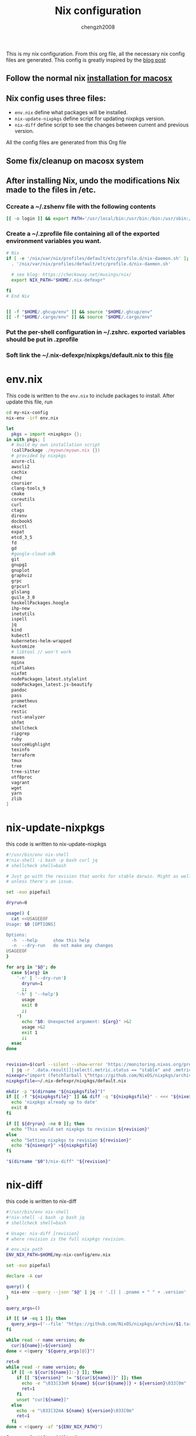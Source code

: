 :DOC-CONFIG:
#+startup: fold
:END:

#+title: Nix configuration
#+author: chengzh2008

This is my nix configuration. From this org file, all the necessary nix config files are generated. This config is greatly inspired by the [[https://checkoway.net/musings/nix/][blog post]]

** Follow the normal nix [[https://nixos.org/download.html#nix-install-macos][installation for macosx]]
** Nix config uses three files:
- =env.nix= define what packages will be installed.
- =nix-update-nixpkgs= define script for updating nixpkgs version.
- =nix-diff= define script to see the changes between current and previous version.

All the config files are generated from this Org file

** Some fix/cleanup on macosx system
** After installing Nix, undo the modifications Nix made to the files in /etc.
*** Ccreate a ~/.zshenv file with the following contents
#+begin_src bash
[[ -o login ]] && export PATH='/usr/local/bin:/usr/bin:/bin:/usr/sbin:/sbin'
#+end_src
*** Create a ~/.zprofile file containing all of the exported environment variables you want.
#+begin_src bash
# Nix
if [ -e '/nix/var/nix/profiles/default/etc/profile.d/nix-daemon.sh' ]; then
  . '/nix/var/nix/profiles/default/etc/profile.d/nix-daemon.sh'

  # see blog: https://checkoway.net/musings/nix/
  export NIX_PATH="$HOME/.nix-defexpr"

fi
# End Nix


[[ -f "$HOME/.ghcup/env" ]] && source "$HOME/.ghcup/env"
[[ -f "$HOME/.cargo/env" ]] && source "$HOME/.cargo/env"
#+end_src

*** Put the per-shell configuration in ~/.zshrc. exported variables should be put in .zprofile
*** Soft link the ~/.nix-defexpr/nixpkgs/default.nix to this [[file:./nixpkgs-default.nix][file]]

* env.nix

This code is written to the =env.nix= to include packages to install.
After update this file, run
#+begin_src  bash
cd my-nix-config
nix-env -irf env.nix
#+end_src

#+begin_src nix :tangle env.nix
let
  pkgs = import <nixpkgs> {};
in with pkgs; [
  # build my own installation script
  (callPackage ./myown/myown.nix {})
  # provided by nixpkgs
  azure-cli
  awscli2
  cachix
  chez
  coursier
  clang-tools_9
  cmake
  coreutils
  curl
  ctags
  direnv
  docbook5
  eksctl
  expat
  etcd_3_5
  fd
  gd
  #google-cloud-sdk
  git
  gnupg1
  gnuplot
  graphviz
  grpc
  grpcurl
  glslang
  guile_3_0
  haskellPackages.hoogle
  ihp-new
  inetutils
  ispell
  jq
  kind
  kubectl
  kubernetes-helm-wrapped
  kustomize
  # libtool // won't work
  maven
  nginx
  nixFlakes
  nixfmt
  nodePackages_latest.stylelint
  nodePackages_latest.js-beautify
  pandoc
  pass
  prometheus
  racket
  restic
  rust-analyzer
  shfmt
  shellcheck
  ripgrep
  ruby
  sourceHighlight
  texinfo
  terraform
  tmux
  tree
  tree-sitter
  utf8proc
  vagrant
  wget
  yarn
  zlib
]
#+end_src

* nix-update-nixpkgs
this code is written to nix-update-nixpkgs
#+begin_src bash :tangle nix-update-nixpkgs
#!/usr/bin/env nix-shell
#!nix-shell -i bash -p bash curl jq
# shellcheck shell=bash

# Just go with the revision that works for stable darwin. Might as well for now
# unless there's an issue.

set -euo pipefail

dryrun=0

usage() {
  cat <<USAGEEOF
Usage: $0 [OPTIONS]

Options:
  -h  --help      show this help
  -n  --dry-run   do not make any changes
USAGEEOF
}

for arg in "$@"; do
  case ${arg} in
    '-n' | '--dry-run')
      dryrun=1
      ;;
    '-h' | '--help')
      usage
      exit 0
      ;;
    *)
      echo "$0: Unexpected argument: ${arg}" >&2
      usage >&2
      exit 1
      ;;
  esac
done


revision=$(curl --silent --show-error 'https://monitoring.nixos.org/prometheus/api/v1/query?query=channel_revision' \
  | jq -r '.data.result[]|select(.metric.status == "stable" and .metric.variant == "darwin").metric.revision')
nixexpr="import (fetchTarball \"https://github.com/NixOS/nixpkgs/archive/${revision}.tar.gz\")"
nixpkgsfile=~/.nix-defexpr/nixpkgs/default.nix

mkdir -p "$(dirname "${nixpkgsfile}")"
if [[ -f "${nixpkgsfile}" ]] && diff -q "${nixpkgsfile}" - <<< "${nixexpr}" >/dev/null; then
  echo 'nixpkgs already up to date'
  exit 0
fi

if [[ ${dryrun} -ne 0 ]]; then
  echo "This would set nixpkgs to revision ${revision}"
else
  echo "Setting nixpkgs to revision ${revision}"
  echo "${nixexpr}" >${nixpkgsfile}
fi

"$(dirname "$0")/nix-diff" "${revision}"
#+end_src

* nix-diff
this code is written to nix-diff
#+begin_src bash :tangle nix-diff
#!/usr/bin/env nix-shell
#!nix-shell -i bash -p bash jq
# shellcheck shell=bash

# Usage: nix-diff [revision]
# where revision is the full nixpkgs revision.

# env.nix path
ENV_NIX_PATH=$HOME/my-nix-config/env.nix

set -euo pipefail

declare -A cur

query() {
  nix-env --query --json "$@" | jq -r '.[] | .pname + " " + .version'
}

query_args=()

if [[ $# -eq 1 ]]; then
  query_args=('--file' "https://github.com/NixOS/nixpkgs/archive/$1.tar.gz")
fi

while read -r name version; do
  cur[${name}]=${version}
done < <(query "${query_args[@]}")

ret=0
while read -r name version; do
  if [[ -n ${cur[${name}]:-} ]]; then
    if [[ "${version}" != "${cur[${name}]}" ]]; then
      echo -e "\033[33mM ${name} ${cur[${name}]} ➤ ${version}\033[0m"
      ret=1
    fi
    unset "cur[${name}]"
  else
    echo -e "\033[32mA ${name} ${version}\033[0m"
    ret=1
  fi
done < <(query -af "${ENV_NIX_PATH}")

for name in "${!cur[@]}"; do
  echo -e "\033[31mD ${name} ${cur[${name}]}\033[0m"
  ret=1
done

if [[ ${ret} -ne 0 ]]; then
  # Disable SC2016 (info): Expressions don't expand in single quotes, use double quotes for that.
  # shellcheck disable=SC2016
  echo 'Run `nix-env -irf "${ENV_NIX_PATH}"` to make these changes'
fi

exit "${ret}"

#+end_src

* rollback env generations
** list all generations installed so far
#+begin_src bash
nix-env --list-generations
#+end_src
** rollback to a particular generation
#+begin_src zsh
nix-env --switch-generations <generation>
#+end_src

* how to create derivation for your own software and install it in the system
see example in [[file:./myown]]
detailed explanation and others ([[https://unix.stackexchange.com/questions/717168/how-to-package-my-software-in-nix-or-write-my-own-package-derivation-for-nixpkgs]])
